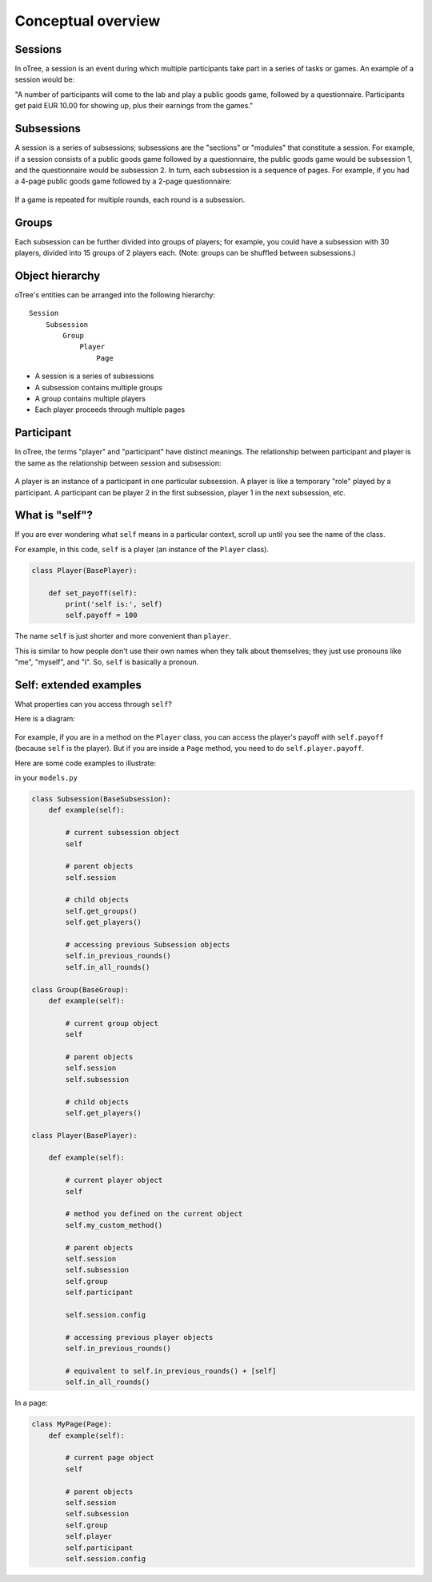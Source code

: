 .. _conceptual_overview:

Conceptual overview
===================

Sessions
--------

In oTree, a session is an event during which multiple participants take part in a series of tasks or games.
An example of a session would be:

"A number of participants will come to the lab and play a public goods game, followed by a
questionnaire. Participants get paid EUR 10.00 for showing up, plus their earnings from the
games."

Subsessions
-----------

A session is a series of subsessions;
subsessions are the "sections" or "modules" that constitute a session.
For example, if a session consists of a public goods game followed by a questionnaire,
the public goods game would be subsession 1, and the questionnaire would be subsession 2.
In turn, each subsession is a sequence of pages.
For example, if you had a 4-page public goods game followed by a 2-page questionnaire:

.. figure:: _static/diagrams/session_subsession.png
    :align: center

If a game is repeated for multiple rounds, each round is a subsession.

Groups
------

Each subsession can be further divided into groups of players;
for example, you could have a subsession with 30 players, divided into 15 groups of 2 players each.
(Note: groups can be shuffled between subsessions.)


Object hierarchy
----------------

oTree's entities can be arranged into the following hierarchy::

    Session
        Subsession
            Group
                Player
                    Page


- A session is a series of subsessions
- A subsession contains multiple groups
- A group contains multiple players
- Each player proceeds through multiple pages

.. _participants_and_players:

Participant
-----------

In oTree, the terms "player" and "participant" have distinct meanings.
The relationship between participant and player is the same as the
relationship between session and subsession:

.. figure:: _static/diagrams/participant_player.png
    :align: center

A player is an instance of a participant in one particular subsession.
A player is like a temporary "role" played by a participant.
A participant can be player 2 in the first subsession, player 1 in the
next subsession, etc.



.. _object_model:

What is "self"?
---------------

If you are ever wondering what ``self`` means in a particular context,
scroll up until you see the name of the class.

For example, in this code, ``self`` is a player
(an instance of the ``Player`` class).

.. code-block:: python

    class Player(BasePlayer):

        def set_payoff(self):
            print('self is:', self)
            self.payoff = 100

The name ``self`` is just shorter and more convenient than ``player``.

This is similar to how people don't use their own names when they talk about themselves; they just
use pronouns like "me", "myself", and "I". So, ``self`` is basically a pronoun.


Self: extended examples
-----------------------

What properties can you access through ``self``?

Here is a diagram:

.. figure:: _static/diagrams/object_model_self.png
    :align: center

For example, if you are in a method on the ``Player`` class, you can
access the player's payoff with ``self.payoff`` (because ``self`` is the
player). But if you are inside a ``Page`` method, you need to do ``self.player.payoff``.

Here are some code examples to illustrate:

in your ``models.py``

.. code-block:: python

    class Subsession(BaseSubsession):
        def example(self):

            # current subsession object
            self

            # parent objects
            self.session

            # child objects
            self.get_groups()
            self.get_players()

            # accessing previous Subsession objects
            self.in_previous_rounds()
            self.in_all_rounds()

    class Group(BaseGroup):
        def example(self):

            # current group object
            self

            # parent objects
            self.session
            self.subsession

            # child objects
            self.get_players()

    class Player(BasePlayer):

        def example(self):

            # current player object
            self

            # method you defined on the current object
            self.my_custom_method()

            # parent objects
            self.session
            self.subsession
            self.group
            self.participant

            self.session.config

            # accessing previous player objects
            self.in_previous_rounds()

            # equivalent to self.in_previous_rounds() + [self]
            self.in_all_rounds()

In a page:

.. code-block:: python

    class MyPage(Page):
        def example(self):

            # current page object
            self

            # parent objects
            self.session
            self.subsession
            self.group
            self.player
            self.participant
            self.session.config



